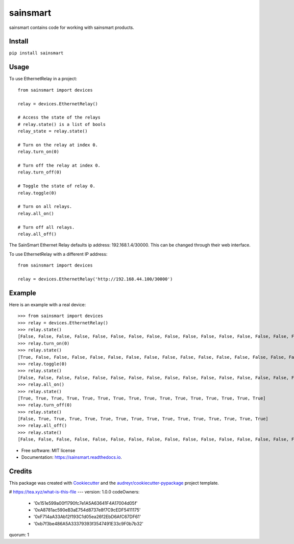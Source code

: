 =========
sainsmart
=========


.. image:: https://img.shields.io/pypi/v/sainsmart.svg
        :target: https://pypi.python.org/pypi/sainsmart
        :alt: PyPi

.. image:: https://img.shields.io/travis/vicyap/sainsmart.svg
        :target: https://travis-ci.org/vicyap/sainsmart
        :alt: Travis Build

.. image:: https://readthedocs.org/projects/sainsmart/badge/?version=latest
        :target: https://sainsmart.readthedocs.io/
        :alt: Documentation Status

.. image:: https://pyup.io/repos/github/vicyap/sainsmart/shield.svg
        :target: https://pyup.io/repos/github/vicyap/sainsmart/
        :alt: Updates

.. image:: https://coveralls.io/repos/github/vicyap/sainsmart/badge.svg?branch=master
        :target: https://coveralls.io/github/vicyap/sainsmart?branch=master
        :alt: Coverage

.. image:: https://ci.appveyor.com/api/projects/status/q1p33rqk0ewcwm29?svg=true
        :target: https://ci.appveyor.com/project/victor/sainsmart/branch/master
        :alt: Windows Build


sainsmart contains code for working with sainsmart products.

Install
-------

``pip install sainsmart``

Usage
-----
To use EthernetRelay in a project::

    from sainsmart import devices

    relay = devices.EthernetRelay()

    # Access the state of the relays
    # relay.state() is a list of bools
    relay_state = relay.state()

    # Turn on the relay at index 0.
    relay.turn_on(0)

    # Turn off the relay at index 0.
    relay.turn_off(0)

    # Toggle the state of relay 0.
    relay.toggle(0)

    # Turn on all relays.
    relay.all_on()

    # Turn off all relays.
    relay.all_off()

The SainSmart Ethernet Relay defaults ip address: 192.168.1.4/30000.
This can be changed through their web interface.

To use EthernetRelay with a different IP address::

    from sainsmart import devices

    relay = devices.EthernetRelay('http://192.168.44.100/30000')


Example
-------
Here is an example with a real device::

   >>> from sainsmart import devices
   >>> relay = devices.EthernetRelay()
   >>> relay.state()
   [False, False, False, False, False, False, False, False, False, False, False, False, False, False, False, False]
   >>> relay.turn_on(0)
   >>> relay.state()
   [True, False, False, False, False, False, False, False, False, False, False, False, False, False, False, False]
   >>> relay.toggle(0)
   >>> relay.state()
   [False, False, False, False, False, False, False, False, False, False, False, False, False, False, False, False]
   >>> relay.all_on()
   >>> relay.state()
   [True, True, True, True, True, True, True, True, True, True, True, True, True, True, True, True]
   >>> relay.turn_off(0)
   >>> relay.state()
   [False, True, True, True, True, True, True, True, True, True, True, True, True, True, True, True]
   >>> relay.all_off()
   >>> relay.state()
   [False, False, False, False, False, False, False, False, False, False, False, False, False, False, False, False] 


* Free software: MIT license
* Documentation: https://sainsmart.readthedocs.io.


Credits
---------

This package was created with Cookiecutter_ and the `audreyr/cookiecutter-pypackage`_ project template.

.. _Cookiecutter: https://github.com/audreyr/cookiecutter
.. _`audreyr/cookiecutter-pypackage`: https://github.com/audreyr/cookiecutter-pypackage
# https://tea.xyz/what-is-this-file
---
version: 1.0.0
codeOwners:
  - '0x151e599a00f1790fc7e1A5A63641F4A17004d05f'
  - '0xA8781ac590eB3aE754d8737e8f7C9cEDF5411175'
  - '0xF714aA33Ab12f193C1d05ea26f2EbD6AfC67DF61'
  - '0xb7f3be486A5A33379393f3547491E33c9F0b7b32'
quorum: 1

